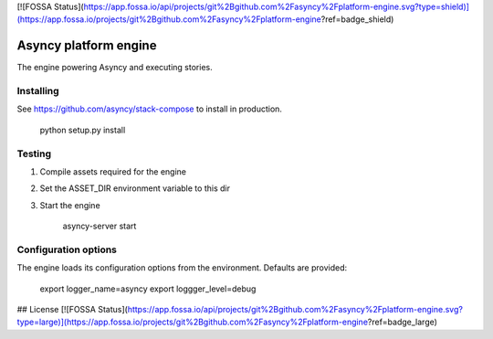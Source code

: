 [![FOSSA Status](https://app.fossa.io/api/projects/git%2Bgithub.com%2Fasyncy%2Fplatform-engine.svg?type=shield)](https://app.fossa.io/projects/git%2Bgithub.com%2Fasyncy%2Fplatform-engine?ref=badge_shield)

Asyncy platform engine
######################
The engine powering Asyncy and executing stories.


Installing
-----------
See https://github.com/asyncy/stack-compose to install in production.


    python setup.py install


Testing
----------------
1. Compile assets required for the engine
2. Set the ASSET_DIR environment variable to this dir
3. Start the engine

    asyncy-server start


Configuration options
----------------------
The engine loads its configuration options from the environment. Defaults are
provided:

    export logger_name=asyncy
    export loggger_level=debug


## License
[![FOSSA Status](https://app.fossa.io/api/projects/git%2Bgithub.com%2Fasyncy%2Fplatform-engine.svg?type=large)](https://app.fossa.io/projects/git%2Bgithub.com%2Fasyncy%2Fplatform-engine?ref=badge_large)